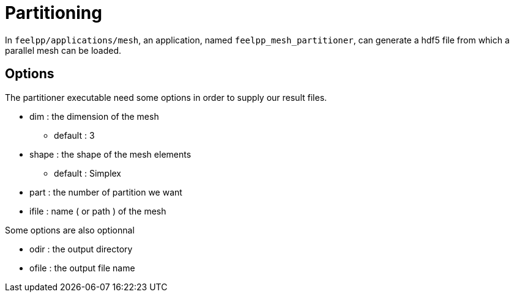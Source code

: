# Partitioning

In `feelpp/applications/mesh`, an application, named `feelpp_mesh_partitioner`, can generate a hdf5 file from which a parallel mesh can be loaded.

## Options

The partitioner executable need some options in order to supply our result files.

* dim : the dimension of the mesh
- default : 3

* shape : the shape of the mesh elements 
- default : Simplex

* part : the number of partition we want

* ifile : name ( or path ) of the mesh 

Some options are also optionnal 

* odir : the output directory 

* ofile : the output file name